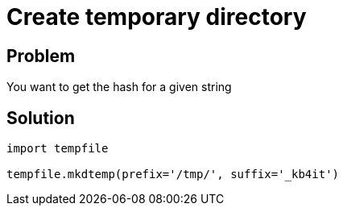 = Create temporary directory

:Module:        tempfile
:Method:        mkdtemp
:Tag:           create, temporary, directory
:Platform:      Any

// END-OF-HEADER. DO NOT MODIFY OR DELETE THIS LINE


== Problem

You want to get the hash for a given string

== Solution

[source, python]
----
import tempfile

tempfile.mkdtemp(prefix='/tmp/', suffix='_kb4it')
----

